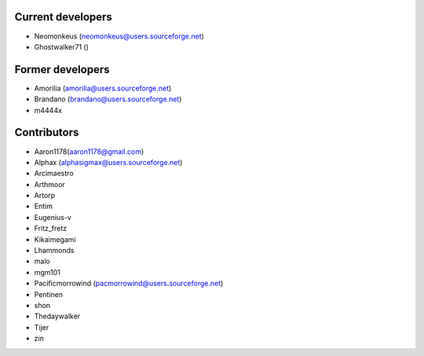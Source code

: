 Current developers
------------------

* Neomonkeus (neomonkeus@users.sourceforge.net)
* Ghostwalker71 ()


Former developers
-----------------

* Amorilia (amorilia@users.sourceforge.net)
* Brandano (brandano@users.sourceforge.net)
* m4444x

Contributors
------------

* Aaron1178(aaron1178@gmail.com)
* Alphax (alphasigmax@users.sourceforge.net)
* Arcimaestro
* Arthmoor
* Artorp
* Entim
* Eugenius-v
* Fritz_fretz
* Kikaimegami
* Lhammonds
* malo
* mgm101
* Pacificmorrowind (pacmorrowind@users.sourceforge.net)
* Pentinen
* shon
* Thedaywalker
* Tijer
* zin

